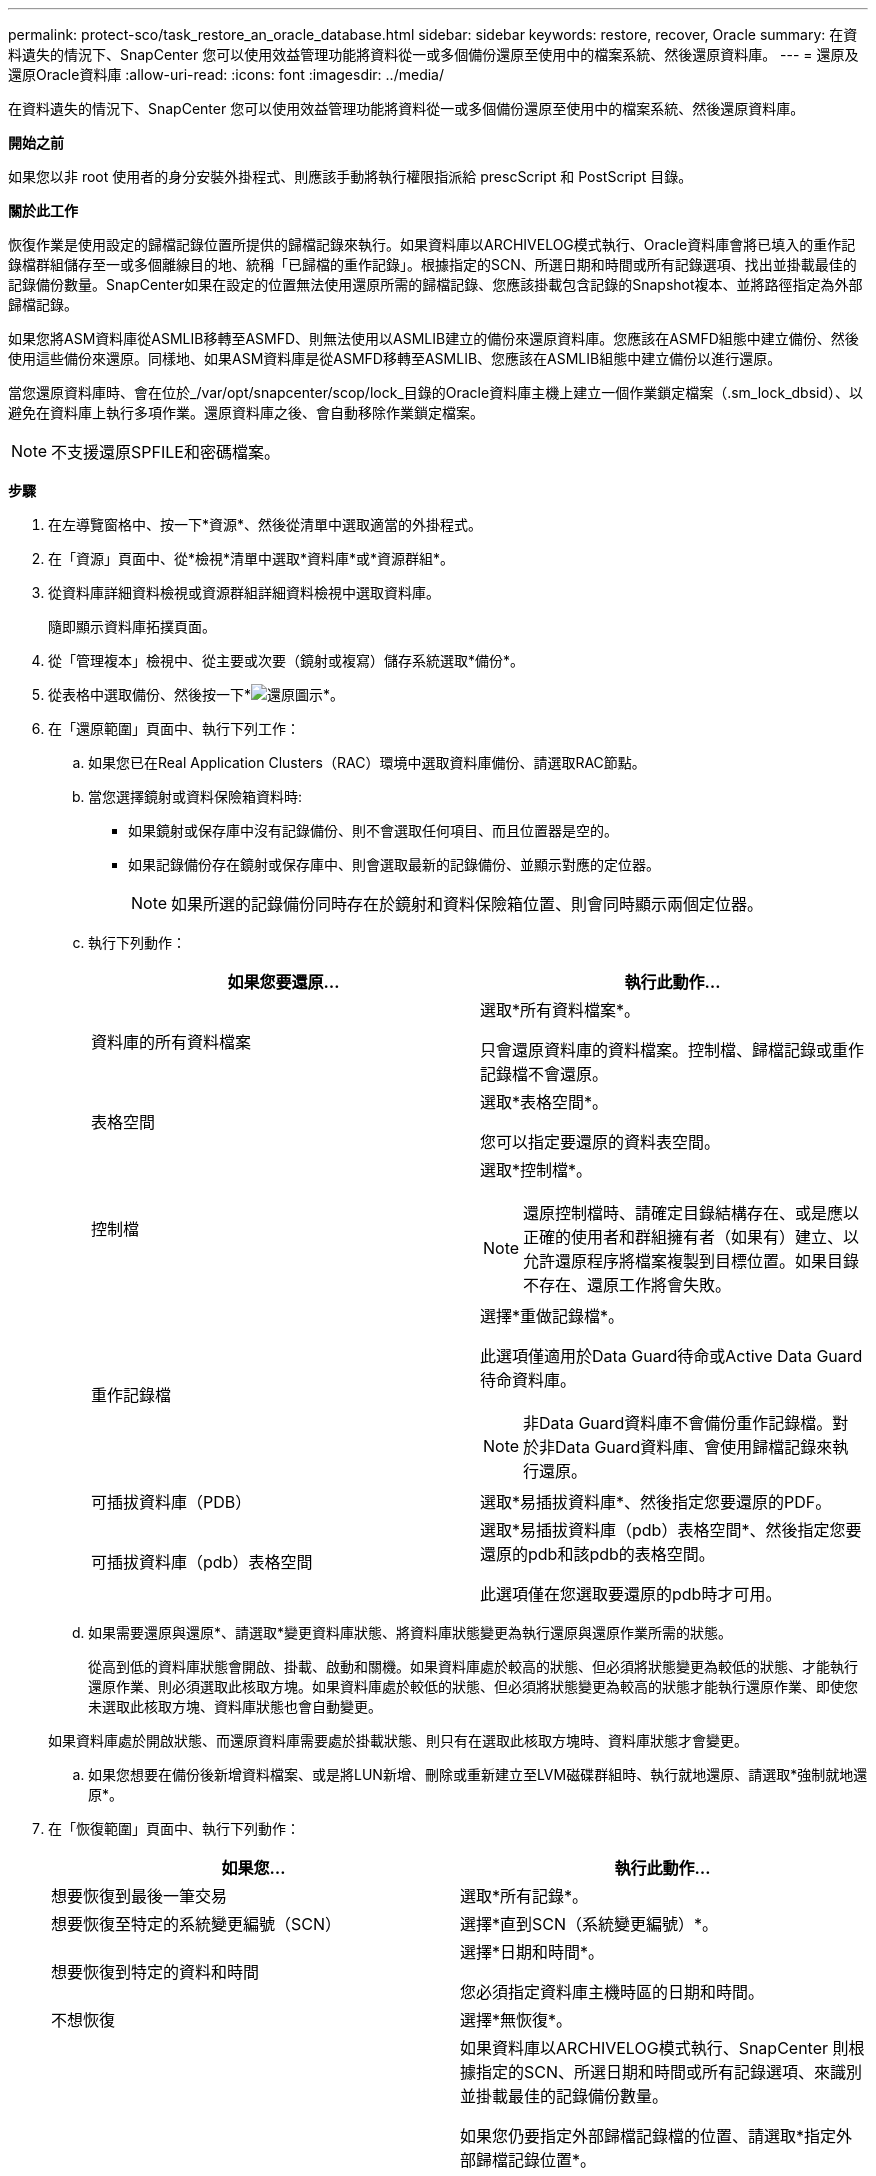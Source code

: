 ---
permalink: protect-sco/task_restore_an_oracle_database.html 
sidebar: sidebar 
keywords: restore, recover, Oracle 
summary: 在資料遺失的情況下、SnapCenter 您可以使用效益管理功能將資料從一或多個備份還原至使用中的檔案系統、然後還原資料庫。 
---
= 還原及還原Oracle資料庫
:allow-uri-read: 
:icons: font
:imagesdir: ../media/


[role="lead"]
在資料遺失的情況下、SnapCenter 您可以使用效益管理功能將資料從一或多個備份還原至使用中的檔案系統、然後還原資料庫。

*開始之前*

如果您以非 root 使用者的身分安裝外掛程式、則應該手動將執行權限指派給 prescScript 和 PostScript 目錄。

*關於此工作*

恢復作業是使用設定的歸檔記錄位置所提供的歸檔記錄來執行。如果資料庫以ARCHIVELOG模式執行、Oracle資料庫會將已填入的重作記錄檔群組儲存至一或多個離線目的地、統稱「已歸檔的重作記錄」。根據指定的SCN、所選日期和時間或所有記錄選項、找出並掛載最佳的記錄備份數量。SnapCenter如果在設定的位置無法使用還原所需的歸檔記錄、您應該掛載包含記錄的Snapshot複本、並將路徑指定為外部歸檔記錄。

如果您將ASM資料庫從ASMLIB移轉至ASMFD、則無法使用以ASMLIB建立的備份來還原資料庫。您應該在ASMFD組態中建立備份、然後使用這些備份來還原。同樣地、如果ASM資料庫是從ASMFD移轉至ASMLIB、您應該在ASMLIB組態中建立備份以進行還原。

當您還原資料庫時、會在位於_/var/opt/snapcenter/scop/lock_目錄的Oracle資料庫主機上建立一個作業鎖定檔案（.sm_lock_dbsid）、以避免在資料庫上執行多項作業。還原資料庫之後、會自動移除作業鎖定檔案。


NOTE: 不支援還原SPFILE和密碼檔案。

*步驟*

. 在左導覽窗格中、按一下*資源*、然後從清單中選取適當的外掛程式。
. 在「資源」頁面中、從*檢視*清單中選取*資料庫*或*資源群組*。
. 從資料庫詳細資料檢視或資源群組詳細資料檢視中選取資料庫。
+
隨即顯示資料庫拓撲頁面。

. 從「管理複本」檢視中、從主要或次要（鏡射或複寫）儲存系統選取*備份*。
. 從表格中選取備份、然後按一下*image:../media/restore_icon.gif["還原圖示"]*。
. 在「還原範圍」頁面中、執行下列工作：
+
.. 如果您已在Real Application Clusters（RAC）環境中選取資料庫備份、請選取RAC節點。
.. 當您選擇鏡射或資料保險箱資料時:
+
*** 如果鏡射或保存庫中沒有記錄備份、則不會選取任何項目、而且位置器是空的。
*** 如果記錄備份存在鏡射或保存庫中、則會選取最新的記錄備份、並顯示對應的定位器。
+

NOTE: 如果所選的記錄備份同時存在於鏡射和資料保險箱位置、則會同時顯示兩個定位器。



.. 執行下列動作：
+
|===
| 如果您要還原... | 執行此動作... 


 a| 
資料庫的所有資料檔案
 a| 
選取*所有資料檔案*。

只會還原資料庫的資料檔案。控制檔、歸檔記錄或重作記錄檔不會還原。



 a| 
表格空間
 a| 
選取*表格空間*。

您可以指定要還原的資料表空間。



 a| 
控制檔
 a| 
選取*控制檔*。


NOTE: 還原控制檔時、請確定目錄結構存在、或是應以正確的使用者和群組擁有者（如果有）建立、以允許還原程序將檔案複製到目標位置。如果目錄不存在、還原工作將會失敗。



 a| 
重作記錄檔
 a| 
選擇*重做記錄檔*。

此選項僅適用於Data Guard待命或Active Data Guard待命資料庫。


NOTE: 非Data Guard資料庫不會備份重作記錄檔。對於非Data Guard資料庫、會使用歸檔記錄來執行還原。



 a| 
可插拔資料庫（PDB）
 a| 
選取*易插拔資料庫*、然後指定您要還原的PDF。



 a| 
可插拔資料庫（pdb）表格空間
 a| 
選取*易插拔資料庫（pdb）表格空間*、然後指定您要還原的pdb和該pdb的表格空間。

此選項僅在您選取要還原的pdb時才可用。

|===
.. 如果需要還原與還原*、請選取*變更資料庫狀態、將資料庫狀態變更為執行還原與還原作業所需的狀態。
+
從高到低的資料庫狀態會開啟、掛載、啟動和關機。如果資料庫處於較高的狀態、但必須將狀態變更為較低的狀態、才能執行還原作業、則必須選取此核取方塊。如果資料庫處於較低的狀態、但必須將狀態變更為較高的狀態才能執行還原作業、即使您未選取此核取方塊、資料庫狀態也會自動變更。

+
如果資料庫處於開啟狀態、而還原資料庫需要處於掛載狀態、則只有在選取此核取方塊時、資料庫狀態才會變更。

.. 如果您想要在備份後新增資料檔案、或是將LUN新增、刪除或重新建立至LVM磁碟群組時、執行就地還原、請選取*強制就地還原*。


. 在「恢復範圍」頁面中、執行下列動作：
+
|===
| 如果您... | 執行此動作... 


 a| 
想要恢復到最後一筆交易
 a| 
選取*所有記錄*。



 a| 
想要恢復至特定的系統變更編號（SCN）
 a| 
選擇*直到SCN（系統變更編號）*。



 a| 
想要恢復到特定的資料和時間
 a| 
選擇*日期和時間*。

您必須指定資料庫主機時區的日期和時間。



 a| 
不想恢復
 a| 
選擇*無恢復*。



 a| 
想要指定任何外部歸檔記錄位置
 a| 
如果資料庫以ARCHIVELOG模式執行、SnapCenter 則根據指定的SCN、所選日期和時間或所有記錄選項、來識別並掛載最佳的記錄備份數量。

如果您仍要指定外部歸檔記錄檔的位置、請選取*指定外部歸檔記錄位置*。

如果在備份時剪除歸檔記錄、而且您手動掛載了所需的歸檔記錄備份、則必須將掛載的備份路徑指定為外部歸檔記錄位置以供還原。


NOTE: 在將掛載路徑列為外部記錄位置之前、您應該先確認其路徑和內容。

** http://["NetApp技術報告4591：資料庫資料保護備份、恢復、複寫及災難恢復"^]
** https://["ORA-00308錯誤導致作業失敗"^]


|===
+
如果歸檔記錄磁碟區未受到保護、但資料磁碟區受到保護、則無法從二線備份執行還原。您只能選取*「No recovery」（*無恢復）*來還原。

+
如果您在恢復RAC資料庫時選取了開啟的資料庫選項、則只有啟動還原作業的RAC執行個體才會恢復為開啟狀態。

+

NOTE: Data Guard待命和Active Data Guard待命資料庫不支援還原。

. 在「PreOps」頁面中、輸入您要在還原作業之前執行之預先記錄的路徑和引數。
+
您必須將預先編寫的內容儲存在_/var/opt/snapcenter/spl/scripts_路徑或此路徑內的任何資料夾中。依預設、會填入_/var/opt/snapcenter/spl/scripts_路徑。如果您在此路徑中建立任何資料夾來儲存指令碼、則必須在路徑中指定這些資料夾。

+
您也可以指定指令碼逾時值。預設值為60秒。

+
利用此功能、您可以在執行pretced和postscript時、使用預先定義的環境變數。SnapCenter link:../protect-sco/predefined-environment-variables-prescript-postscript-restore.html["深入瞭解"^]

. 在「PostOps」頁面中、執行下列步驟：
+
.. 輸入您要在還原作業之後執行的PostScript路徑和引數。
+
您必須將指令碼儲存在_/var/opt/snapcenter/spl/scripts_或此路徑內的任何資料夾中。依預設、會填入_/var/opt/snapcenter/spl/scripts_路徑。如果您在此路徑中建立任何資料夾來儲存指令碼、則必須在路徑中指定這些資料夾。

+

NOTE: 如果還原作業失敗、將不會執行指令碼、並直接觸發清理活動。

.. 如果您要在恢復後開啟資料庫、請選取此核取方塊。
+
在還原具有或不具有控制檔的容器資料庫（CDB）之後、或只還原CDB控制檔之後、如果您指定在還原之後開啟資料庫、則只會開啟CDB、而不會開啟該CDB中的可插拔資料庫（pdb）。

+
在RAC設定中、只有用於還原的RAC執行個體會在還原後開啟。

+

NOTE: 使用控制檔還原使用者表格空間、使用或不使用控制檔的系統表格空間、或使用或不使用控制檔的pdb之後、只有與還原作業相關的pdb狀態會變更為原始狀態。其他未用於還原的PDF狀態不會變更為原始狀態、因為這些PDF的狀態並未儲存。您必須手動變更未用於還原的PDF狀態。



. 在「通知」頁面的*電子郵件喜好設定*下拉式清單中、選取您要傳送電子郵件通知的案例。
+
您也必須指定寄件者和接收者的電子郵件地址、以及電子郵件的主旨。如果要附加執行還原作業的報告、您必須選取*附加工作報告*。

+

NOTE: 對於電子郵件通知、您必須使用GUI或PowerShell命令Set-SmtpServer來指定SMTP伺服器詳細資料。

. 檢閱摘要、然後按一下「*完成*」。
. 按一下*監控*>*工作*來監控作業進度。


*瞭解更多資訊*

* https://["Oracle RAC單節點資料庫會跳過以執行SnapCenter 功能不整的作業"^]
* https://["無法從次要SnapMirror或SnapVault 不包含任何資料的位置還原"^]
* https://["無法從孤立轉世的備份還原"^]
* https://["可自訂的參數、用於在AIX系統上進行備份、還原和複製作業"^]

